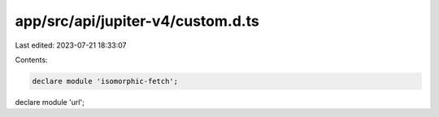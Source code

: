 app/src/api/jupiter-v4/custom.d.ts
==================================

Last edited: 2023-07-21 18:33:07

Contents:

.. code-block:: ts

    declare module 'isomorphic-fetch';
declare module 'url';

